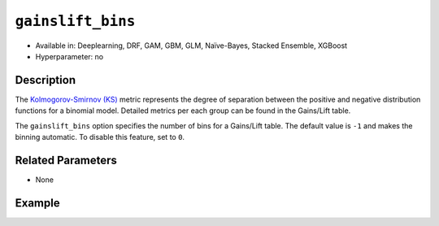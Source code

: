 ``gainslift_bins``
------------------

- Available in: Deeplearning, DRF, GAM, GBM, GLM, Naïve-Bayes, Stacked Ensemble, XGBoost
- Hyperparameter: no

Description
~~~~~~~~~~~

The `Kolmogorov-Smirnov (KS) <../../performance-and-prediction.html#kolmogorov-smirnov-ks-metric>`__ metric represents the degree of separation between the positive and negative distribution functions for a binomial model. Detailed metrics per each group can be found in the Gains/Lift table. 

The ``gainslift_bins`` option specifies the number of bins for a Gains/Lift table. The default value is ``-1`` and makes the binning automatic. To disable this feature, set to ``0``.

Related Parameters
~~~~~~~~~~~~~~~~~~

- None

Example
~~~~~~~

.. tabs::
	.. code-tab:: r R

			library(h2o)
			h2o.init()

			# import the airlines dataset:
			airlines <- h2o.importFile("https://s3.amazonaws.com/h2o-public-test-data/smalldata/testng/airlines_train.csv")

			# build and train the model:
			model <- h2o.gbm(x = c("Origin", "Distance"), 
					 y = "IsDepDelayed", 
					 training_frame = airlines, 
					 ntrees = 1, 
					 gainslift_bins = 20)

			# print the Gains/Lift table for the model:
			print(h2o.gainsLift(model))


	.. code-tab:: python

			import h2o
			from h2o.estimators import H2OGradientBoostingEstimator
			h2o.init()

			# import the airlines dataset:
			airlines = h2o.import_file("https://s3.amazonaws.com/h2o-public-test-data/smalldata/testng/airlines_train.csv")

			# build and train the model:
			model = H2OGradientBoostingEstimator(ntrees=1, gainslift_bins=20)
			model.train(x=["Origin", "Distance"], y="IsDepDelayed", training_frame=airlines)

			# print the Gains/Lift table for the model:
			print(model.gains_lift())
